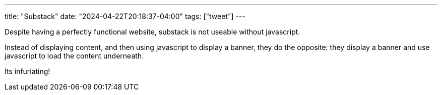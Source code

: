---
title: "Substack"
date: "2024-04-22T20:18:37-04:00"
tags: ["tweet"]
---

Despite having a perfectly functional website, substack is not useable without javascript.

Instead of displaying content, and then using javascript to display a banner, they do the opposite: they display a banner and use javascript to load the content underneath.

Its infuriating!
